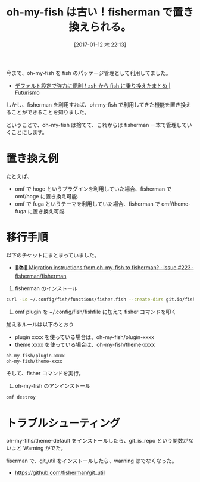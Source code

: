 #+BLOG: Futurismo
#+POSTID: 6079
#+DATE: [2017-01-12 木 22:13]
#+OPTIONS: toc:nil num:nil todo:nil pri:nil tags:nil ^:nil TeX:nil
#+CATEGORY: 技術メモ
#+TAGS: fish
#+DESCRIPTION: oh-my-fish から fisherman への移行
#+TITLE: oh-my-fish は古い！fisherman で置き換えられる。

今まで、oh-my-fish を fish のパッケージ管理として利用してました。
- [[http://futurismo.biz/archives/6016][デフォルト設定で強力に便利！zsh から fish に乗り換えたまとめ | Futurismo]]

しかし、fisherman を利用すれば、oh-my-fish で利用してきた機能を置き換えることができることを知りました。

ということで、oh-my-fish は捨てて、これからは fisherman 一本で管理していくことにします。

* 置き換え例
  たとえば、
  - omf で hoge というプラグインを利用していた場合、fisherman で omf/hoge に置き換え可能.
  - omf で fuga というテーマを利用していた場合、fisherman で omf/theme-fuga に置き換え可能.

* 移行手順
  以下のチケットにまとまっていました。
  - [[https://github.com/fisherman/fisherman/issues/223][📌📚📕 Migration instructions from oh-my-fish to fisherman? · Issue #223 · fisherman/fisherman]]

1. fisherman のインストール

#+begin_src bash
curl -Lo ~/.config/fish/functions/fisher.fish --create-dirs git.io/fisherman
#+end_src

2. omf plugin を ~/.config/fish/fishfile に加えて fisher コマンドを叩く
加えるルールは以下のとおり

- plugin xxxx を使っている場合は、oh-my-fish/plugin-xxxx
- theme xxxx を使っている場合は、oh-my-fish/theme-xxxx

#+begin_src bash
oh-my-fish/plugin-xxxx
oh-my-fish/theme-xxxx
#+end_src

そして、fisher コマンドを実行。

3. oh-my-fish のアンインストール

#+begin_src bash
omf destroy
#+end_src

* トラブルシューティング
  oh-my-fihs/theme-default をインストールしたら、git_is_repo という関数がないよと Warning がでた。
  
  fiserman で、git_util をインストールしたら、warning はでなくなった。
  - https://github.com/fisherman/git_util


